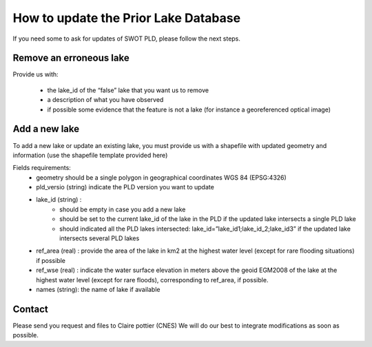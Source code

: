 How to update the Prior Lake Database 
=========================
If you need some to ask for updates of SWOT PLD, please follow the next steps.


Remove an erroneous lake
----------
  
Provide us with:

  - the lake_id of the “false” lake that you want us to remove 
  - a description of what you have observed
  - if possible some evidence that the feature is not a lake (for instance a georeferenced optical image)

Add a new lake
----------
To add a new lake or update an existing lake, you must provide us with a shapefile with updated geometry and information  (use the shapefile template provided here)

Fields requirements:
 - geometry should be a single polygon in geographical coordinates WGS 84 (EPSG:4326)
 - pld_versio (string) indicate the PLD version you want to update
 - lake_id (string) :
    - should be empty in case you add a new lake
    - should be set to the current lake_id of the lake in the PLD if the updated lake intersects a single PLD lake 
    - should indicated all  the PLD lakes intersected: lake_id=”lake_id1;lake_id_2;lake_id3” if the updated lake intersects several PLD lakes 
 - ref_area (real) : provide the area of the lake in km2 at the highest water level (except for rare flooding situations) if possible
 - ref_wse (real) : indicate the water surface elevation in meters above the geoid EGM2008 of the lake at the highest water level (except for rare floods), corresponding to ref_area, if possible.
 - names (string): the name of lake if available
  
Contact
----------
Please send you request and files to Claire pottier (CNES)
We will do our best to integrate modifications as soon as possible.
